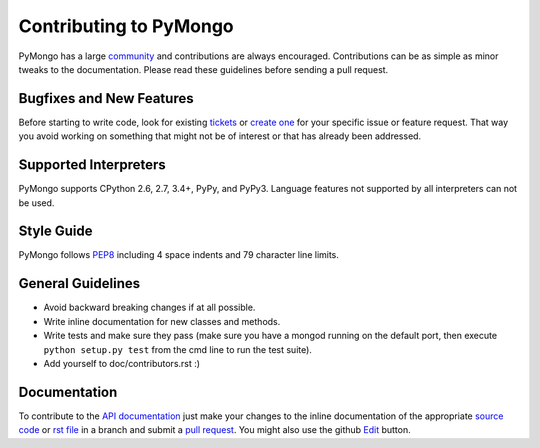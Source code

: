Contributing to PyMongo
=======================

PyMongo has a large `community
<http://api.mongodb.org/python/current/contributors.html>`_ and
contributions are always encouraged. Contributions can be as simple as
minor tweaks to the documentation. Please read these guidelines before
sending a pull request.

Bugfixes and New Features
-------------------------

Before starting to write code, look for existing `tickets
<https://jira.mongodb.org/browse/PYTHON>`_ or `create one
<https://jira.mongodb.org/browse/PYTHON>`_ for your specific
issue or feature request. That way you avoid working on something
that might not be of interest or that has already been addressed.

Supported Interpreters
----------------------

PyMongo supports CPython 2.6, 2.7, 3.4+, PyPy, and PyPy3. Language
features not supported by all interpreters can not be used.

Style Guide
-----------

PyMongo follows `PEP8 <http://www.python.org/dev/peps/pep-0008/>`_
including 4 space indents and 79 character line limits.

General Guidelines
------------------

- Avoid backward breaking changes if at all possible.
- Write inline documentation for new classes and methods.
- Write tests and make sure they pass (make sure you have a mongod
  running on the default port, then execute ``python setup.py test``
  from the cmd line to run the test suite).
- Add yourself to doc/contributors.rst :)

Documentation
-------------

To contribute to the `API documentation <http://api.mongodb.org/python/current/>`_
just make your changes to the inline documentation of the appropriate
`source code <https://github.com/mongodb/mongo-python-driver>`_ or `rst file
<https://github.com/mongodb/mongo-python-driver/tree/master/doc>`_ in a
branch and submit a `pull request <https://help.github.com/articles/using-pull-requests>`_.
You might also use the github `Edit <https://github.com/blog/844-forking-with-the-edit-button>`_
button.
